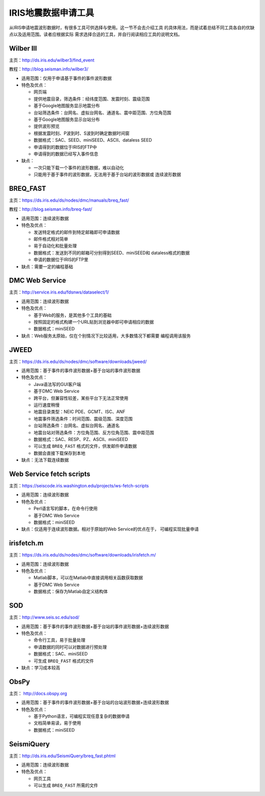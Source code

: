 IRIS地震数据申请工具
====================

从IRIS申请地震波形数据时，有很多工具可供选择与使用。这一节不会去介绍工具
的具体用法，而是试着总结不同工具各自的优缺点以及适用范围。读者应根据实际
需求选择合适的工具，并自行阅读相应工具的说明文档。

Wilber III
----------

主页：\ http://ds.iris.edu/wilber3/find_event

教程：\ http://blog.seisman.info/wilber3/

-  适用范围：仅用于申请基于事件的事件波形数据

-  特色及优点：

   -  网页端

   -  提供地震目录，筛选条件：经纬度范围、发震时刻、震级范围

   -  基于Google地图服务显示地震分布

   -  台站筛选条件：台网名、虚拟台网名、通道名、震中距范围、方位角范围

   -  基于Google地图服务显示台站分布

   -  提供波形预览

   -  根据发震时刻、P波到时、S波到时确定数据时间窗

   -  数据格式：SAC、SEED、miniSEED、ASCII、dataless SEED

   -  申请得到的数据位于IRIS的FTP中

   -  申请得到的数据已经写入事件信息

-  缺点：

   -  一次只能下载一个事件的波形数据，难以自动化

   -  只能用于基于事件的波形数据，无法用于基于台站的波形数据或
      连续波形数据

BREQ_FAST
---------

主页：\ https://ds.iris.edu/ds/nodes/dmc/manuals/breq_fast/

教程：\ http://blog.seisman.info/breq-fast/

-  适用范围：连续波形数据

-  特色及优点：

   -  发送特定格式的邮件到特定邮箱即可申请数据

   -  邮件格式相对简单

   -  易于自动化和批量处理

   -  数据格式：发送到不同的邮箱可分别得到SEED、miniSEED和
      dataless格式的数据

   -  申请的数据位于IRIS的FTP里

-  缺点：需要一定的编程基础

DMC Web Service
---------------

主页：\ http://service.iris.edu/fdsnws/dataselect/1/

-  适用范围：连续波形数据

-  特色及优点：

   -  基于Web的服务，是其他多个工具的基础

   -  按照固定的格式构建一个URL贴到浏览器中即可申请相应的数据

   -  数据格式：miniSEED

-  缺点：Web服务太原始，仅在个别情况下比较适用，大多数情况下都需要
   编程调用该服务

JWEED
-----

主页：\ https://ds.iris.edu/ds/nodes/dmc/software/downloads/jweed/

-  适用范围：基于事件的事件波形数据+基于台站的事件波形数据

-  特色及优点：

   -  Java语法写的GUI客户端

   -  基于DMC Web Service

   -  跨平台，但兼容性较差，某些平台下无法正常使用

   -  运行速度稍慢

   -  地震目录类型：NEIC PDE、GCMT、ISC、ANF

   -  地震事件筛选条件：时间范围、震级范围、深度范围

   -  台站筛选条件：台网名、虚拟台网名、通道名

   -  地震台站对筛选条件：方位角范围、反方位角范围、震中距范围

   -  数据格式：SAC、RESP、PZ、ASCII、miniSEED

   -  可以生成 ``BREQ_FAST`` 格式的文件，供发邮件申请数据

   -  数据会直接下载保存到本地

-  缺点：无法下载连续数据

Web Service fetch scripts
-------------------------

主页：\ https://seiscode.iris.washington.edu/projects/ws-fetch-scripts

-  适用范围：连续波形数据

-  特色及优点：

   -  Perl语言写的脚本，在命令行使用

   -  基于DMC Web Service

   -  数据格式：miniSEED

-  缺点：仅适用于连续波形数据。相对于原始的Web Service的优点在于，
   可编程实现批量申请

irisfetch.m
-----------

主页：\ https://ds.iris.edu/ds/nodes/dmc/software/downloads/irisfetch.m/

-  适用范围：连续波形数据

-  特色及优点：

   -  Matlab脚本，可以在Matlab中直接调用相关函数获取数据

   -  基于DMC Web Service

   -  数据格式：保存为Matlab自定义结构体

SOD
---

主页：\ http://www.seis.sc.edu/sod/

-  适用范围：基于事件的事件波形数据+基于台站的事件波形数据+连续波形数据

-  特色及优点：

   -  命令行工具，易于批量处理

   -  申请数据的同时可以对数据进行预处理

   -  数据格式：SAC、miniSEED

   -  可生成 ``BREQ_FAST`` 格式的文件

-  缺点：学习成本较高

ObsPy
-----

主页： http://docs.obspy.org

-  适用范围：基于事件的事件波形数据+基于台站的台站波形数据+连续波形数据

-  特色及优点：

   -  基于Python语言，可编程实现任意复杂的数据申请

   -  文档简单易读，易于使用

   -  数据格式：miniSEED

SeismiQuery
-----------

主页：\ http://ds.iris.edu/SeismiQuery/breq_fast.phtml

-  适用范围：连续波形数据

-  特色及优点：

   -  网页工具

   -  可以生成 ``BREQ_FAST`` 所需的文件
